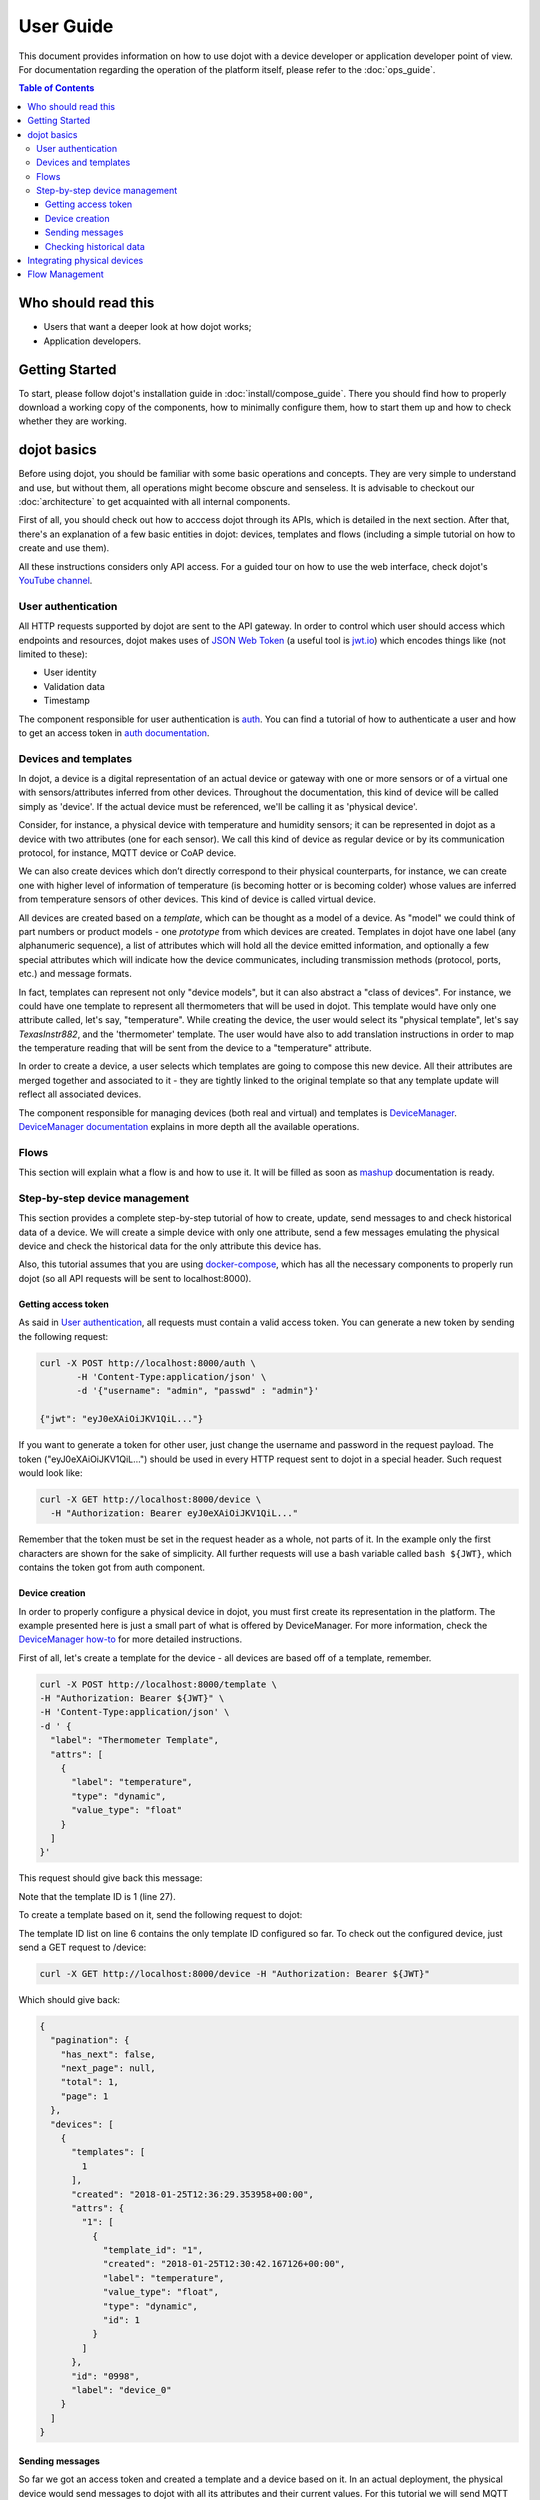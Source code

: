 User Guide
==========

This document provides information on how to use dojot with a device developer or application developer point of view.
For documentation regarding the operation of the platform itself, please refer to the :doc:`ops_guide`.

.. contents:: Table of Contents
  :local:

Who should read this
--------------------

- Users that want a deeper look at how dojot works;
- Application developers.


Getting Started
---------------

To start, please follow dojot's installation guide in :doc:`install/compose_guide`. There you should find how to
properly download a working copy of the components, how to minimally configure them, how to start them up and how to
check whether they are working.

dojot basics
------------

Before using dojot, you should be familiar with some basic operations and concepts. They are very simple to understand
and use, but without them, all operations might become obscure and senseless. It is advisable to checkout our
:doc:`architecture` to get acquainted with all internal components.

First of all, you should check out how to acccess dojot through its APIs, which is detailed in the next section. After
that, there's an explanation of a few basic entities in dojot: devices, templates and flows (including a simple
tutorial on how to create and use them).

All these instructions considers only API access. For a guided tour on how to use the web interface, check dojot's
`YouTube channel`_.

User authentication
*******************

All HTTP requests supported by dojot are sent to the API gateway. In order to control which user should access which
endpoints and resources, dojot makes uses of `JSON Web Token`_ (a useful tool is `jwt.io`_) which encodes things like
(not limited to these):

- User identity
- Validation data
- Timestamp

The component responsible for user authentication is `auth`_. You can find a tutorial of how to authenticate a user and
how to get an access token in `auth documentation`_.


Devices and templates
*********************

In dojot, a device is a digital representation of an actual device or gateway with one or more sensors or of a virtual
one with sensors/attributes inferred from other devices. Throughout the documentation, this kind of device will be
called simply as 'device'. If the actual device must be referenced, we'll be calling it as 'physical device'.

Consider, for instance, a physical device with temperature and humidity sensors; it can be represented in dojot as a
device with two attributes (one for each sensor). We call this kind of device as regular device or by its communication
protocol, for instance, MQTT device or CoAP device.

We can also create devices which don’t directly correspond to their physical counterparts, for instance, we can create
one with higher level of information of temperature (is becoming hotter or is becoming colder) whose values are
inferred from temperature sensors of other devices. This kind of device is called virtual device.

All devices are created based on a *template*, which can be thought as a model of a device. As "model" we could think
of part numbers or product models - one *prototype* from which devices are created. Templates in dojot have one label
(any alphanumeric sequence), a list of attributes which will hold all the device emitted information, and optionally a
few special attributes which will indicate how the device communicates, including transmission methods (protocol,
ports, etc.) and message formats.

In fact, templates can represent not only "device models", but it can also abstract a "class of devices". For instance,
we could have one template to represent all thermometers that will be used in dojot. This template would have only one
attribute called, let's say, "temperature". While creating the device, the user would select its "physical template",
let's say *TexasInstr882*, and the 'thermometer' template. The user would have also to add translation instructions in
order to map the temperature reading that will be sent from the device to a "temperature" attribute.

In order to create a device, a user selects which templates are going to compose this new device. All their attributes
are merged together and associated to it - they are tightly linked to the original template so that any template update
will reflect all associated devices.

The component responsible for managing devices (both real and virtual) and templates is `DeviceManager`_.
`DeviceManager documentation`_ explains in more depth all the available operations.


Flows
*****

This section will explain what a flow is and how to use it. It will be filled as soon as `mashup`_ documentation is
ready.

Step-by-step device management
******************************

This section provides a complete step-by-step tutorial of how to create, update, send messages to and check historical
data of a device. We will create a simple device with only one attribute, send a few messages emulating the physical
device and check the historical data for the only attribute this device has.

Also, this tutorial assumes that you are using `docker-compose`_, which has all the necessary components to properly
run dojot (so all API requests will be sent to localhost:8000).

Getting access token
++++++++++++++++++++

As said in `User authentication`_, all requests must contain a valid access token. You can generate a new token by
sending the following request:

.. code-block:: bash

  curl -X POST http://localhost:8000/auth \
         -H 'Content-Type:application/json' \
         -d '{"username": "admin", "passwd" : "admin"}'

  {"jwt": "eyJ0eXAiOiJKV1QiL..."}

If you want to generate a token for other user, just change the username and password in the request payload. The token
("eyJ0eXAiOiJKV1QiL...") should be used in every HTTP request sent to dojot in a special header. Such request would
look like:

.. code-block:: bash 

   curl -X GET http://localhost:8000/device \
     -H "Authorization: Bearer eyJ0eXAiOiJKV1QiL..." 

Remember that the token must be set in the request header as a whole, not parts of it. In the example only the first
characters are shown for the sake of simplicity. All further requests will use a bash variable called ``bash ${JWT}``,
which contains the token got from auth component.


Device creation
+++++++++++++++

In order to properly configure a physical device in dojot, you must first create its representation in the platform.
The example presented here is just a small part of what is offered by DeviceManager. For more information, check the
`DeviceManager how-to`_ for more detailed instructions.

First of all, let's create a template for the device - all devices are based off of a template, remember.

.. code-block:: bash

    curl -X POST http://localhost:8000/template \
    -H "Authorization: Bearer ${JWT}" \
    -H 'Content-Type:application/json' \
    -d ' {
      "label": "Thermometer Template",
      "attrs": [
        {
          "label": "temperature",
          "type": "dynamic",
          "value_type": "float"
        }
      ]
    }'

This request should give back this message:


.. code-block:: json
   :linenos:

    {
      "result": "ok",
      "template": {
        "created": "2018-01-25T12:30:42.164695+00:00",
        "data_attrs": [
          {
            "template_id": "1",
            "created": "2018-01-25T12:30:42.167126+00:00",
            "label": "temperature",
            "value_type": "float",
            "type": "dynamic",
            "id": 1
          }
        ],
        "label": "Thermometer Template",
        "config_attrs": [],
        "attrs": [
          {
            "template_id": "1",
            "created": "2018-01-25T12:30:42.167126+00:00",
            "label": "temperature",
            "value_type": "float",
            "type": "dynamic",
            "id": 1
          }
        ],
        "id": 1
      }
    }

Note that the template ID is 1 (line 27).

To create a template based on it, send the following request to dojot:

.. code-block:: bash
    :linenos:

    curl -X POST http://localhost:8000/device \
    -H "Authorization: Bearer ${JWT}" \
    -H 'Content-Type:application/json' \
    -d ' {
      "templates": [
        "1"
      ],
      "label": "device"
    }'


The template ID list on line 6 contains the only template ID configured so far. To check out the configured device,
just send a GET request to /device:

.. code-block:: bash

    curl -X GET http://localhost:8000/device -H "Authorization: Bearer ${JWT}"


Which should give back:

.. code-block:: bash

    {
      "pagination": {
        "has_next": false,
        "next_page": null,
        "total": 1,
        "page": 1
      },
      "devices": [
        {
          "templates": [
            1
          ],
          "created": "2018-01-25T12:36:29.353958+00:00",
          "attrs": {
            "1": [
              {
                "template_id": "1",
                "created": "2018-01-25T12:30:42.167126+00:00",
                "label": "temperature",
                "value_type": "float",
                "type": "dynamic",
                "id": 1
              }
            ]
          },
          "id": "0998",
          "label": "device_0"
        }
      ]
    }


Sending messages
++++++++++++++++

So far we got an access token and created a template and a device based on it. In an actual deployment, the physical
device would send messages to dojot with all its attributes and their current values. For this tutorial we will send
MQTT messages by hand to the platform, emulating such physical device. For that, we will use mosquitto_pub from
Mosquitto project.

.. ATTENTION::
    Some Linux distributions, Ubuntu in particular, have two packages for `mosquitto`_ - one containing tools to access
    it (i.e. mosquitto_pub and mosquitto_sub for publishing messages and subscribing to topics) and another one
    containing the MQTT broker. In this tutorial, only the tools are going to be used. Please check if MQTT broker is
    not running before starting dojot (by running commands like ``ps aux | grep mosquitto``).


The dojot compatible format for messages sent by devices is a simple key-value JSON, such as:

.. code-block:: json

    {
      "temperature" : 10.6
    }

Let's send this message to dojot:

.. code-block:: bash

  mosquitto_pub -t /admin/0998/attrs -m '{"temperature": 10.6}'

If there is no output, the message was sent to MQTT broker. The topic is build from the following information:

- admin: user tenant. This is retrieved from "service" attribute from user configuration.
- 0998: device ID. This is retrieved from the device itself. It is returned when the device is created or read from 
  /device endpoint.

To check if it was correctly processed by dojot, send the following request:

.. code-block:: bash
    
    curl -X POST http://localhost:8000/metric/v2/entities/0998 \
    -H "Authorization: Bearer ${JWT}"


This would result in the following message:

.. code-block:: json

    {
      "id": "0998",
      "type": "template_1",
      "temperature": {
        "type": "Number",
        "value": 10.6,
        "metadata": {}
      }
    }

.. NOTE:: The device type is a string formed by "template\_" concatenated with all template IDs that form it.

For more information on how dojot deals with data sent from devices, check the `Integrating physical devices`_ section.

Checking historical data
++++++++++++++++++++++++

In order to check all values that were sent from a device for a particular attribute, you could use the `history
APIs`_. Let's first send a few other values to dojot so we can get a few more interesting results:


.. code-block:: bash

  mosquitto_pub -t /admin/0998/attrs -m '{"temperature": 10.6}'
  mosquitto_pub -t /admin/0998/attrs -m '{"temperature": 15.6}'
  mosquitto_pub -t /admin/0998/attrs -m '{"temperature": 36.5}'


To retrieve all values sent for temperature attribute of this device:

.. code-block:: bash

  curl -X GET http://localhost:8000/history/STH/v1/contextEntities/type/template_1/id/0998/attributes/temperature?lastN=3 \
    -H "Authorization: Bearer ${JWT}" \
    -H "Fiware-Service:admin"\
    -H "Fiware-ServicePath:/"

The history endpoint is built from these values:

- ``.../type/template_1/id/0998/...``: the device type is ``template_1`` - this is retrieved from the ``type``
  attribute from the device. Same for the ID (``0998``)

- ``.../attributes/temperature?lastN=3``: the requested attribute is temperature and it should get the last 3 values.
  More operators are available in `STH data retrieval`_

  The request should result in the following message:

.. code-block:: json

  {
    "contextResponses": [
      {
        "contextElement": {
          "attributes": [
            {
              "name": "temperature",
              "values": [
                {
                  "recvTime": "2018-01-25T14:57:21.027Z",
                  "attrType": "Number",
                  "attrValue": 10.6
                },
                {
                  "recvTime": "2018-01-25T14:57:21.063Z",
                  "attrType": "Number",
                  "attrValue": 15.6
                },
                {
                  "recvTime": "2018-01-25T14:57:21.701Z",
                  "attrType": "Number",
                  "attrValue": 36.5
                }
              ]
            }
          ],
          "id": "0998",
          "isPattern": false,
          "type": "template_1"
        },
        "statusCode": {
          "code": "200",
          "reasonPhrase": "OK"
        }
      }
    ]
  }

This message contains all previously sent values. More information about what can be done with historical data can be
found in `STH documentation`_.


Integrating physical devices
----------------------------

This section should detail how to integrate a new device with the system. That should encompass the both the
communication requirements imposed on the device in order to allow its usage with the platform, as well as the steps
(if any, depending on the protocol used) to configure this new device within the platform.

This could also explain (if indeed implemented) the device management functionalities made available by the platform to
the device developer.

Regarding the requirements imposed on the devices, it is forseen that, for each communication scheme
(protocol/serialization format) offically supported by the platform, a step by step guide on how to "develop" a device
is supplied. Such guide can, if applicable, make use of a platform-provided library or SDK.


Flow Management
---------------

Moving to the perspective of an aplication developer, this section should list and explain the usage of the information
flow configuration process within the platform - how to use the provided gui, high level description of the APIs that
can be used to configure such flows, available actions to be used when building the flows, so on and so forth.



.. _YouTube channel: https://www.youtube.com/channel/UCK1iQ-d-K-O2mOLahPOoe6w
.. _JSON Web Token: https://tools.ietf.org/html/rfc7519
.. _jwt.io: https://jwt.io/
.. _auth: https://github.com/dojot/auth
.. _auth documentation: http://dojotdocs.readthedocs.io/projects/auth/
.. _docker-compose: https://github.com/dojot/docker-compose
.. _DeviceManager: https://github.com/dojot/device-manager
.. _DeviceManager documentation: http://dojotdocs.readthedocs.io/projects/DeviceManager/
.. _DeviceManager how-to: http://dojotdocs.readthedocs.io/projects/DeviceManager/en/latest/using-device-manager.html#using-devicemanager
.. _mashup: https://github.com/dojot/mashup
.. _mosquitto: https://projects.eclipse.org/projects/technology.mosquitto
.. _history APIs: https://github.com/telefonicaid/fiware-sth-comet
.. _STH documentation: https://github.com/telefonicaid/fiware-sth-comet#api-walkthrough
.. _STH data retrieval: https://github.com/telefonicaid/fiware-sth-comet/blob/master/doc/manuals/raw-data-retrieval.md